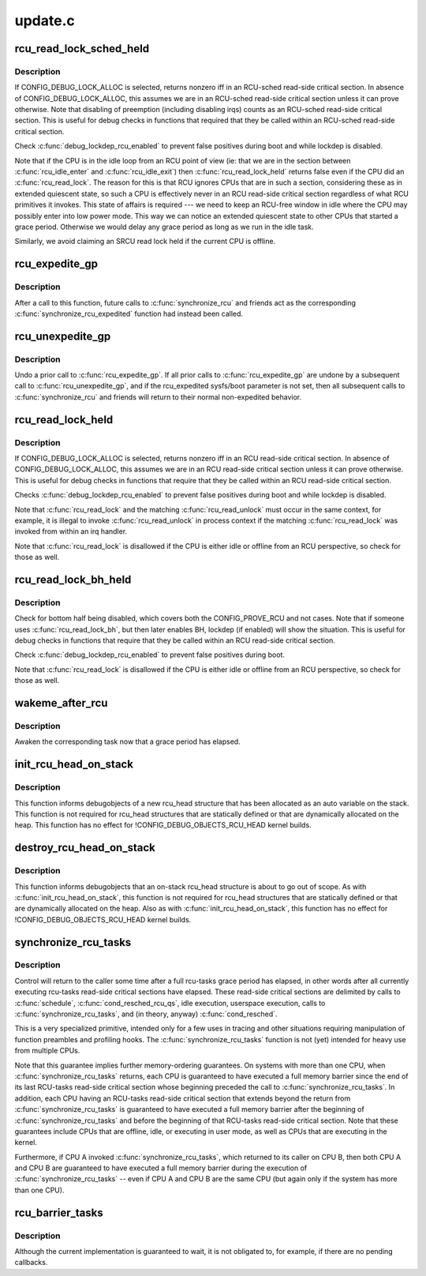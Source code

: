 .. -*- coding: utf-8; mode: rst -*-

========
update.c
========

.. _`rcu_read_lock_sched_held`:

rcu_read_lock_sched_held
========================

.. c:function:: int rcu_read_lock_sched_held ( void)

    might we be in RCU-sched read-side critical section?

    :param void:
        no arguments


.. _`rcu_read_lock_sched_held.description`:

Description
-----------


If CONFIG_DEBUG_LOCK_ALLOC is selected, returns nonzero iff in an
RCU-sched read-side critical section.  In absence of
CONFIG_DEBUG_LOCK_ALLOC, this assumes we are in an RCU-sched read-side
critical section unless it can prove otherwise.  Note that disabling
of preemption (including disabling irqs) counts as an RCU-sched
read-side critical section.  This is useful for debug checks in functions
that required that they be called within an RCU-sched read-side
critical section.

Check :c:func:`debug_lockdep_rcu_enabled` to prevent false positives during boot
and while lockdep is disabled.

Note that if the CPU is in the idle loop from an RCU point of
view (ie: that we are in the section between :c:func:`rcu_idle_enter` and
:c:func:`rcu_idle_exit`) then :c:func:`rcu_read_lock_held` returns false even if the CPU
did an :c:func:`rcu_read_lock`.  The reason for this is that RCU ignores CPUs
that are in such a section, considering these as in extended quiescent
state, so such a CPU is effectively never in an RCU read-side critical
section regardless of what RCU primitives it invokes.  This state of
affairs is required --- we need to keep an RCU-free window in idle
where the CPU may possibly enter into low power mode. This way we can
notice an extended quiescent state to other CPUs that started a grace
period. Otherwise we would delay any grace period as long as we run in
the idle task.

Similarly, we avoid claiming an SRCU read lock held if the current
CPU is offline.


.. _`rcu_expedite_gp`:

rcu_expedite_gp
===============

.. c:function:: void rcu_expedite_gp ( void)

    Expedite future RCU grace periods

    :param void:
        no arguments


.. _`rcu_expedite_gp.description`:

Description
-----------


After a call to this function, future calls to :c:func:`synchronize_rcu` and
friends act as the corresponding :c:func:`synchronize_rcu_expedited` function
had instead been called.


.. _`rcu_unexpedite_gp`:

rcu_unexpedite_gp
=================

.. c:function:: void rcu_unexpedite_gp ( void)

    Cancel prior rcu_expedite_gp() invocation

    :param void:
        no arguments


.. _`rcu_unexpedite_gp.description`:

Description
-----------


Undo a prior call to :c:func:`rcu_expedite_gp`.  If all prior calls to
:c:func:`rcu_expedite_gp` are undone by a subsequent call to :c:func:`rcu_unexpedite_gp`,
and if the rcu_expedited sysfs/boot parameter is not set, then all
subsequent calls to :c:func:`synchronize_rcu` and friends will return to
their normal non-expedited behavior.


.. _`rcu_read_lock_held`:

rcu_read_lock_held
==================

.. c:function:: int rcu_read_lock_held ( void)

    might we be in RCU read-side critical section?

    :param void:
        no arguments


.. _`rcu_read_lock_held.description`:

Description
-----------


If CONFIG_DEBUG_LOCK_ALLOC is selected, returns nonzero iff in an RCU
read-side critical section.  In absence of CONFIG_DEBUG_LOCK_ALLOC,
this assumes we are in an RCU read-side critical section unless it can
prove otherwise.  This is useful for debug checks in functions that
require that they be called within an RCU read-side critical section.

Checks :c:func:`debug_lockdep_rcu_enabled` to prevent false positives during boot
and while lockdep is disabled.

Note that :c:func:`rcu_read_lock` and the matching :c:func:`rcu_read_unlock` must
occur in the same context, for example, it is illegal to invoke
:c:func:`rcu_read_unlock` in process context if the matching :c:func:`rcu_read_lock`
was invoked from within an irq handler.

Note that :c:func:`rcu_read_lock` is disallowed if the CPU is either idle or
offline from an RCU perspective, so check for those as well.


.. _`rcu_read_lock_bh_held`:

rcu_read_lock_bh_held
=====================

.. c:function:: int rcu_read_lock_bh_held ( void)

    might we be in RCU-bh read-side critical section?

    :param void:
        no arguments


.. _`rcu_read_lock_bh_held.description`:

Description
-----------


Check for bottom half being disabled, which covers both the
CONFIG_PROVE_RCU and not cases.  Note that if someone uses
:c:func:`rcu_read_lock_bh`, but then later enables BH, lockdep (if enabled)
will show the situation.  This is useful for debug checks in functions
that require that they be called within an RCU read-side critical
section.

Check :c:func:`debug_lockdep_rcu_enabled` to prevent false positives during boot.

Note that :c:func:`rcu_read_lock` is disallowed if the CPU is either idle or
offline from an RCU perspective, so check for those as well.


.. _`wakeme_after_rcu`:

wakeme_after_rcu
================

.. c:function:: void wakeme_after_rcu (struct rcu_head *head)

    Callback function to awaken a task after grace period

    :param struct rcu_head \*head:
        Pointer to rcu_head member within rcu_synchronize structure


.. _`wakeme_after_rcu.description`:

Description
-----------

Awaken the corresponding task now that a grace period has elapsed.


.. _`init_rcu_head_on_stack`:

init_rcu_head_on_stack
======================

.. c:function:: void init_rcu_head_on_stack (struct rcu_head *head)

    initialize on-stack rcu_head for debugobjects

    :param struct rcu_head \*head:
        pointer to rcu_head structure to be initialized


.. _`init_rcu_head_on_stack.description`:

Description
-----------

This function informs debugobjects of a new rcu_head structure that
has been allocated as an auto variable on the stack.  This function
is not required for rcu_head structures that are statically defined or
that are dynamically allocated on the heap.  This function has no
effect for !CONFIG_DEBUG_OBJECTS_RCU_HEAD kernel builds.


.. _`destroy_rcu_head_on_stack`:

destroy_rcu_head_on_stack
=========================

.. c:function:: void destroy_rcu_head_on_stack (struct rcu_head *head)

    destroy on-stack rcu_head for debugobjects

    :param struct rcu_head \*head:
        pointer to rcu_head structure to be initialized


.. _`destroy_rcu_head_on_stack.description`:

Description
-----------

This function informs debugobjects that an on-stack rcu_head structure
is about to go out of scope.  As with :c:func:`init_rcu_head_on_stack`, this
function is not required for rcu_head structures that are statically
defined or that are dynamically allocated on the heap.  Also as with
:c:func:`init_rcu_head_on_stack`, this function has no effect for
!CONFIG_DEBUG_OBJECTS_RCU_HEAD kernel builds.


.. _`synchronize_rcu_tasks`:

synchronize_rcu_tasks
=====================

.. c:function:: void synchronize_rcu_tasks ( void)

    wait until an rcu-tasks grace period has elapsed.

    :param void:
        no arguments


.. _`synchronize_rcu_tasks.description`:

Description
-----------


Control will return to the caller some time after a full rcu-tasks
grace period has elapsed, in other words after all currently
executing rcu-tasks read-side critical sections have elapsed.  These
read-side critical sections are delimited by calls to :c:func:`schedule`,
:c:func:`cond_resched_rcu_qs`, idle execution, userspace execution, calls
to :c:func:`synchronize_rcu_tasks`, and (in theory, anyway) :c:func:`cond_resched`.

This is a very specialized primitive, intended only for a few uses in
tracing and other situations requiring manipulation of function
preambles and profiling hooks.  The :c:func:`synchronize_rcu_tasks` function
is not (yet) intended for heavy use from multiple CPUs.

Note that this guarantee implies further memory-ordering guarantees.
On systems with more than one CPU, when :c:func:`synchronize_rcu_tasks` returns,
each CPU is guaranteed to have executed a full memory barrier since the
end of its last RCU-tasks read-side critical section whose beginning
preceded the call to :c:func:`synchronize_rcu_tasks`.  In addition, each CPU
having an RCU-tasks read-side critical section that extends beyond
the return from :c:func:`synchronize_rcu_tasks` is guaranteed to have executed
a full memory barrier after the beginning of :c:func:`synchronize_rcu_tasks`
and before the beginning of that RCU-tasks read-side critical section.
Note that these guarantees include CPUs that are offline, idle, or
executing in user mode, as well as CPUs that are executing in the kernel.

Furthermore, if CPU A invoked :c:func:`synchronize_rcu_tasks`, which returned
to its caller on CPU B, then both CPU A and CPU B are guaranteed
to have executed a full memory barrier during the execution of
:c:func:`synchronize_rcu_tasks` -- even if CPU A and CPU B are the same CPU
(but again only if the system has more than one CPU).


.. _`rcu_barrier_tasks`:

rcu_barrier_tasks
=================

.. c:function:: void rcu_barrier_tasks ( void)

    Wait for in-flight call_rcu_tasks() callbacks.

    :param void:
        no arguments


.. _`rcu_barrier_tasks.description`:

Description
-----------


Although the current implementation is guaranteed to wait, it is not
obligated to, for example, if there are no pending callbacks.

